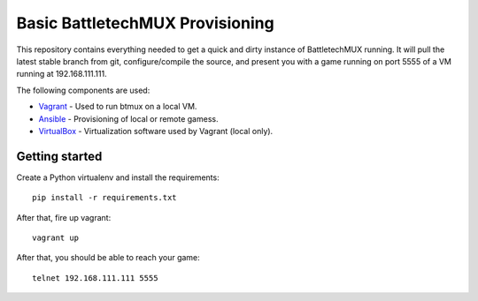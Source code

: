 Basic BattletechMUX Provisioning
================================

This repository contains everything needed to get a quick and dirty instance
of BattletechMUX running. It will pull the latest stable branch from git,
configure/compile the source, and present you with a game running on port
5555 of a VM running at 192.168.111.111.

The following components are used:

* `Vagrant`_ - Used to run btmux on a local VM.
* `Ansible`_ - Provisioning of local or remote gamess.
* `VirtualBox`_ - Virtualization software used by Vagrant (local only).

Getting started
---------------

Create a Python virtualenv and install the requirements::

    pip install -r requirements.txt

After that, fire up vagrant::

    vagrant up

After that, you should be able to reach your game::

    telnet 192.168.111.111 5555

.. _Ansible: http://www.ansibleworks.com/
.. _Vagrant: http://www.vagrantup.com/
.. _VirtualBox: https://www.virtualbox.org/
